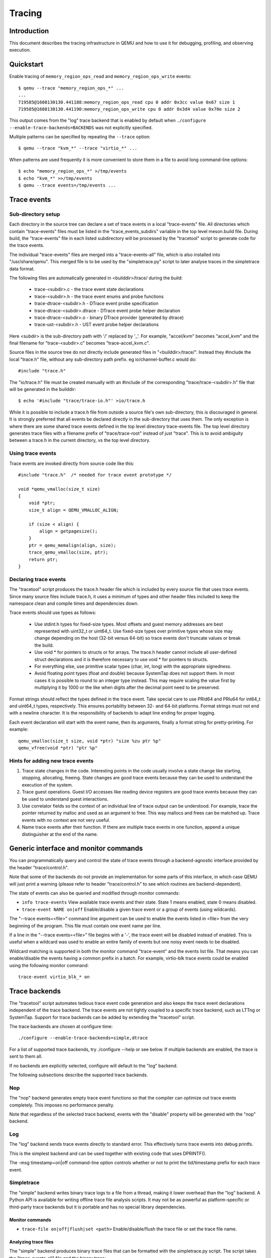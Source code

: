 .. _tracing:

=======
Tracing
=======

Introduction
============

This document describes the tracing infrastructure in QEMU and how to use it
for debugging, profiling, and observing execution.

Quickstart
==========

Enable tracing of ``memory_region_ops_read`` and ``memory_region_ops_write``
events::

    $ qemu --trace "memory_region_ops_*" ...
    ...
    719585@1608130130.441188:memory_region_ops_read cpu 0 addr 0x3cc value 0x67 size 1
    719585@1608130130.441190:memory_region_ops_write cpu 0 addr 0x3d4 value 0x70e size 2

This output comes from the "log" trace backend that is enabled by default when
``./configure --enable-trace-backends=BACKENDS`` was not explicitly specified.

Multiple patterns can be specified by repeating the ``--trace`` option::

    $ qemu --trace "kvm_*" --trace "virtio_*" ...

When patterns are used frequently it is more convenient to store them in a
file to avoid long command-line options::

    $ echo "memory_region_ops_*" >/tmp/events
    $ echo "kvm_*" >>/tmp/events
    $ qemu --trace events=/tmp/events ...

Trace events
============

Sub-directory setup
-------------------

Each directory in the source tree can declare a set of trace events in a local
"trace-events" file. All directories which contain "trace-events" files must be
listed in the "trace_events_subdirs" variable in the top level meson.build
file. During build, the "trace-events" file in each listed subdirectory will be
processed by the "tracetool" script to generate code for the trace events.

The individual "trace-events" files are merged into a "trace-events-all" file,
which is also installed into "/usr/share/qemu".
This merged file is to be used by the "simpletrace.py" script to later analyse
traces in the simpletrace data format.

The following files are automatically generated in <builddir>/trace/ during the
build:

 - trace-<subdir>.c - the trace event state declarations
 - trace-<subdir>.h - the trace event enums and probe functions
 - trace-dtrace-<subdir>.h - DTrace event probe specification
 - trace-dtrace-<subdir>.dtrace - DTrace event probe helper declaration
 - trace-dtrace-<subdir>.o - binary DTrace provider (generated by dtrace)
 - trace-ust-<subdir>.h - UST event probe helper declarations

Here <subdir> is the sub-directory path with '/' replaced by '_'. For example,
"accel/kvm" becomes "accel_kvm" and the final filename for "trace-<subdir>.c"
becomes "trace-accel_kvm.c".

Source files in the source tree do not directly include generated files in
"<builddir>/trace/". Instead they #include the local "trace.h" file, without
any sub-directory path prefix. eg io/channel-buffer.c would do::

  #include "trace.h"

The "io/trace.h" file must be created manually with an #include of the
corresponding "trace/trace-<subdir>.h" file that will be generated in the
builddir::

  $ echo '#include "trace/trace-io.h"' >io/trace.h

While it is possible to include a trace.h file from outside a source file's own
sub-directory, this is discouraged in general. It is strongly preferred that
all events be declared directly in the sub-directory that uses them. The only
exception is where there are some shared trace events defined in the top level
directory trace-events file.  The top level directory generates trace files
with a filename prefix of "trace/trace-root" instead of just "trace". This is
to avoid ambiguity between a trace.h in the current directory, vs the top level
directory.

Using trace events
------------------

Trace events are invoked directly from source code like this::

    #include "trace.h"  /* needed for trace event prototype */
    
    void *qemu_vmalloc(size_t size)
    {
        void *ptr;
        size_t align = QEMU_VMALLOC_ALIGN;
     
        if (size < align) {
            align = getpagesize();
        }
        ptr = qemu_memalign(align, size);
        trace_qemu_vmalloc(size, ptr);
        return ptr;
    }

Declaring trace events
----------------------

The "tracetool" script produces the trace.h header file which is included by
every source file that uses trace events.  Since many source files include
trace.h, it uses a minimum of types and other header files included to keep the
namespace clean and compile times and dependencies down.

Trace events should use types as follows:

 * Use stdint.h types for fixed-size types.  Most offsets and guest memory
   addresses are best represented with uint32_t or uint64_t.  Use fixed-size
   types over primitive types whose size may change depending on the host
   (32-bit versus 64-bit) so trace events don't truncate values or break
   the build.

 * Use void * for pointers to structs or for arrays.  The trace.h header
   cannot include all user-defined struct declarations and it is therefore
   necessary to use void * for pointers to structs.

 * For everything else, use primitive scalar types (char, int, long) with the
   appropriate signedness.

 * Avoid floating point types (float and double) because SystemTap does not
   support them.  In most cases it is possible to round to an integer type
   instead.  This may require scaling the value first by multiplying it by 1000
   or the like when digits after the decimal point need to be preserved.

Format strings should reflect the types defined in the trace event.  Take
special care to use PRId64 and PRIu64 for int64_t and uint64_t types,
respectively.  This ensures portability between 32- and 64-bit platforms.
Format strings must not end with a newline character.  It is the responsibility
of backends to adapt line ending for proper logging.

Each event declaration will start with the event name, then its arguments,
finally a format string for pretty-printing. For example::

    qemu_vmalloc(size_t size, void *ptr) "size %zu ptr %p"
    qemu_vfree(void *ptr) "ptr %p"


Hints for adding new trace events
---------------------------------

1. Trace state changes in the code.  Interesting points in the code usually
   involve a state change like starting, stopping, allocating, freeing.  State
   changes are good trace events because they can be used to understand the
   execution of the system.

2. Trace guest operations.  Guest I/O accesses like reading device registers
   are good trace events because they can be used to understand guest
   interactions.

3. Use correlator fields so the context of an individual line of trace output
   can be understood.  For example, trace the pointer returned by malloc and
   used as an argument to free.  This way mallocs and frees can be matched up.
   Trace events with no context are not very useful.

4. Name trace events after their function.  If there are multiple trace events
   in one function, append a unique distinguisher at the end of the name.

Generic interface and monitor commands
======================================

You can programmatically query and control the state of trace events through a
backend-agnostic interface provided by the header "trace/control.h".

Note that some of the backends do not provide an implementation for some parts
of this interface, in which case QEMU will just print a warning (please refer to
header "trace/control.h" to see which routines are backend-dependent).

The state of events can also be queried and modified through monitor commands:

* ``info trace-events``
  View available trace events and their state.  State 1 means enabled, state 0
  means disabled.

* ``trace-event NAME on|off``
  Enable/disable a given trace event or a group of events (using wildcards).

The "--trace events=<file>" command line argument can be used to enable the
events listed in <file> from the very beginning of the program. This file must
contain one event name per line.

If a line in the "--trace events=<file>" file begins with a '-', the trace event
will be disabled instead of enabled.  This is useful when a wildcard was used
to enable an entire family of events but one noisy event needs to be disabled.

Wildcard matching is supported in both the monitor command "trace-event" and the
events list file. That means you can enable/disable the events having a common
prefix in a batch. For example, virtio-blk trace events could be enabled using
the following monitor command::

    trace-event virtio_blk_* on

Trace backends
==============

The "tracetool" script automates tedious trace event code generation and also
keeps the trace event declarations independent of the trace backend.  The trace
events are not tightly coupled to a specific trace backend, such as LTTng or
SystemTap.  Support for trace backends can be added by extending the "tracetool"
script.

The trace backends are chosen at configure time::

    ./configure --enable-trace-backends=simple,dtrace

For a list of supported trace backends, try ./configure --help or see below.
If multiple backends are enabled, the trace is sent to them all.

If no backends are explicitly selected, configure will default to the
"log" backend.

The following subsections describe the supported trace backends.

Nop
---

The "nop" backend generates empty trace event functions so that the compiler
can optimize out trace events completely.  This imposes no performance
penalty.

Note that regardless of the selected trace backend, events with the "disable"
property will be generated with the "nop" backend.

Log
---

The "log" backend sends trace events directly to standard error.  This
effectively turns trace events into debug printfs.

This is the simplest backend and can be used together with existing code that
uses DPRINTF().

The -msg timestamp=on|off command-line option controls whether or not to print
the tid/timestamp prefix for each trace event.

Simpletrace
-----------

The "simple" backend writes binary trace logs to a file from a thread, making
it lower overhead than the "log" backend. A Python API is available for writing
offline trace file analysis scripts. It may not be as powerful as
platform-specific or third-party trace backends but it is portable and has no
special library dependencies.

Monitor commands
~~~~~~~~~~~~~~~~

* ``trace-file on|off|flush|set <path>``
  Enable/disable/flush the trace file or set the trace file name.

Analyzing trace files
~~~~~~~~~~~~~~~~~~~~~

The "simple" backend produces binary trace files that can be formatted with the
simpletrace.py script.  The script takes the "trace-events-all" file and the
binary trace::

    ./scripts/simpletrace.py trace-events-all trace-12345

You must ensure that the same "trace-events-all" file was used to build QEMU,
otherwise trace event declarations may have changed and output will not be
consistent.

Ftrace
------

The "ftrace" backend writes trace data to ftrace marker. This effectively
sends trace events to ftrace ring buffer, and you can compare qemu trace
data and kernel(especially kvm.ko when using KVM) trace data.

if you use KVM, enable kvm events in ftrace::

   # echo 1 > /sys/kernel/debug/tracing/events/kvm/enable

After running qemu by root user, you can get the trace::

   # cat /sys/kernel/debug/tracing/trace

Restriction: "ftrace" backend is restricted to Linux only.

Syslog
------

The "syslog" backend sends trace events using the POSIX syslog API. The log
is opened specifying the LOG_DAEMON facility and LOG_PID option (so events
are tagged with the pid of the particular QEMU process that generated
them). All events are logged at LOG_INFO level.

NOTE: syslog may squash duplicate consecutive trace events and apply rate
      limiting.

Restriction: "syslog" backend is restricted to POSIX compliant OS.

LTTng Userspace Tracer
----------------------

The "ust" backend uses the LTTng Userspace Tracer library.  There are no
monitor commands built into QEMU, instead UST utilities should be used to list,
enable/disable, and dump traces.

Package lttng-tools is required for userspace tracing. You must ensure that the
current user belongs to the "tracing" group, or manually launch the
lttng-sessiond daemon for the current user prior to running any instance of
QEMU.

While running an instrumented QEMU, LTTng should be able to list all available
events::

    lttng list -u

Create tracing session::

    lttng create mysession

Enable events::

    lttng enable-event qemu:g_malloc -u

Where the events can either be a comma-separated list of events, or "-a" to
enable all tracepoint events. Start and stop tracing as needed::

    lttng start
    lttng stop

View the trace::

    lttng view

Destroy tracing session::

    lttng destroy

Babeltrace can be used at any later time to view the trace::

    babeltrace $HOME/lttng-traces/mysession-<date>-<time>

SystemTap
---------

The "dtrace" backend uses DTrace sdt probes but has only been tested with
SystemTap.  When SystemTap support is detected a .stp file with wrapper probes
is generated to make use in scripts more convenient.  This step can also be
performed manually after a build in order to change the binary name in the .stp
probes::

    scripts/tracetool.py --backends=dtrace --format=stap \
                         --binary path/to/qemu-binary \
                         --target-type system \
                         --target-name x86_64 \
                         --group=all \
                         trace-events-all \
                         qemu.stp

To facilitate simple usage of systemtap where there merely needs to be printf
logging of certain probes, a helper script "qemu-trace-stap" is provided.
Consult its manual page for guidance on its usage.

Trace event properties
======================

Each event in the "trace-events-all" file can be prefixed with a space-separated
list of zero or more of the following event properties.

"disable"
---------

If a specific trace event is going to be invoked a huge number of times, this
might have a noticeable performance impact even when the event is
programmatically disabled.

In this case you should declare such event with the "disable" property. This
will effectively disable the event at compile time (by using the "nop" backend),
thus having no performance impact at all on regular builds (i.e., unless you
edit the "trace-events-all" file).

In addition, there might be cases where relatively complex computations must be
performed to generate values that are only used as arguments for a trace
function. In these cases you can use 'trace_event_get_state_backends()' to
guard such computations, so they are skipped if the event has been either
compile-time disabled or run-time disabled. If the event is compile-time
disabled, this check will have no performance impact.

::

    #include "trace.h"  /* needed for trace event prototype */
    
    void *qemu_vmalloc(size_t size)
    {
        void *ptr;
        size_t align = QEMU_VMALLOC_ALIGN;
    
        if (size < align) {
            align = getpagesize();
        }
        ptr = qemu_memalign(align, size);
        if (trace_event_get_state_backends(TRACE_QEMU_VMALLOC)) {
            void *complex;
            /* some complex computations to produce the 'complex' value */
            trace_qemu_vmalloc(size, ptr, complex);
        }
        return ptr;
    }

